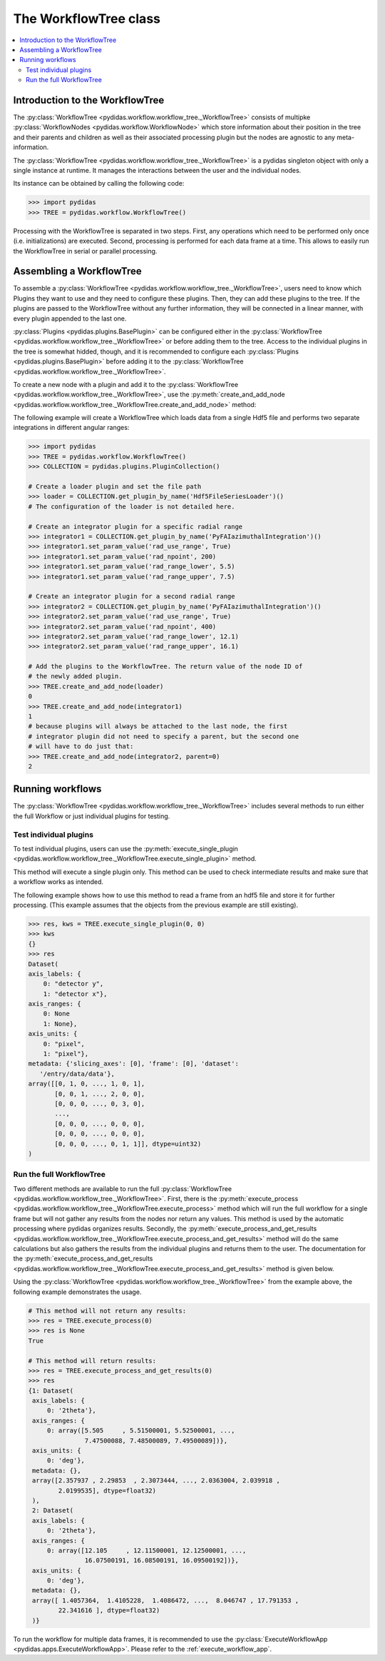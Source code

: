 .. _workflow_tree:

The WorkflowTree class
======================

.. contents::
    :depth: 2
    :local:
    :backlinks: none

Introduction to the WorkflowTree
--------------------------------

The :py:class:`WorkflowTree <pydidas.workflow.workflow_tree._WorkflowTree>` 
consists of multipke :py:class:`WorkflowNodes <pydidas.workflow.WorkflowNode>` 
which store information about their position in the tree and their parents and
children as well as their associated processing plugin but the nodes are
agnostic to any meta-information.

The :py:class:`WorkflowTree <pydidas.workflow.workflow_tree._WorkflowTree>`
is a pydidas singleton object with only a single instance at runtime. It manages 
the interactions between the user and the individual nodes.

Its instance can be obtained by calling the following code:

.. code-block::

    >>> import pydidas
    >>> TREE = pydidas.workflow.WorkflowTree()
    
Processing with the WorkflowTree is separated in two steps. First, any 
operations which need to be performed only once (i.e. initializations) are 
executed. Second, processing is performed for each data frame at a time. This 
allows to easily run the WorkflowTree in serial or parallel processing. 

Assembling a WorkflowTree
-------------------------

To assemble a 
:py:class:`WorkflowTree <pydidas.workflow.workflow_tree._WorkflowTree>`, users 
need to know which Plugins they want to use and they need to configure these 
plugins. Then, they can add these plugins to the tree. If the plugins are 
passed to the WorkflowTree without any further information, they will be 
connected in a linear manner, with every plugin appended to the last one.

:py:class:`Plugins <pydidas.plugins.BasePlugin>` can be configured either in the 
:py:class:`WorkflowTree <pydidas.workflow.workflow_tree._WorkflowTree>` or 
before adding them to the tree. Access to the individual plugins in the tree 
is somewhat hidded, though, and it is recommended to configure each 
:py:class:`Plugins <pydidas.plugins.BasePlugin>` before adding it to 
the :py:class:`WorkflowTree <pydidas.workflow.workflow_tree._WorkflowTree>`.

To create a new node with a plugin and add it to the 
:py:class:`WorkflowTree <pydidas.workflow.workflow_tree._WorkflowTree>`, use the
:py:meth:`create_and_add_node 
<pydidas.workflow.workflow_tree._WorkflowTree.create_and_add_node>` method:

.. automethod:: pydidas.workflow.workflow_tree._WorkflowTree.create_and_add_node
    :noindex:

The following example will create a WorkflowTree which loads data from a single
Hdf5 file and performs two separate integrations in different angular ranges:

.. code-block::

    >>> import pydidas
    >>> TREE = pydidas.workflow.WorkflowTree()
    >>> COLLECTION = pydidas.plugins.PluginCollection()
    
    # Create a loader plugin and set the file path
    >>> loader = COLLECTION.get_plugin_by_name('Hdf5FileSeriesLoader')()
    # The configuration of the loader is not detailed here.
    
    # Create an integrator plugin for a specific radial range
    >>> integrator1 = COLLECTION.get_plugin_by_name('PyFAIazimuthalIntegration')()
    >>> integrator1.set_param_value('rad_use_range', True)
    >>> integrator1.set_param_value('rad_npoint', 200)
    >>> integrator1.set_param_value('rad_range_lower', 5.5)
    >>> integrator1.set_param_value('rad_range_upper', 7.5)

    # Create an integrator plugin for a second radial range
    >>> integrator2 = COLLECTION.get_plugin_by_name('PyFAIazimuthalIntegration')()
    >>> integrator2.set_param_value('rad_use_range', True)
    >>> integrator2.set_param_value('rad_npoint', 400)
    >>> integrator2.set_param_value('rad_range_lower', 12.1)
    >>> integrator2.set_param_value('rad_range_upper', 16.1)
    
    # Add the plugins to the WorkflowTree. The return value of the node ID of 
    # the newly added plugin.
    >>> TREE.create_and_add_node(loader)
    0
    >>> TREE.create_and_add_node(integrator1)
    1
    # because plugins will always be attached to the last node, the first 
    # integrator plugin did not need to specify a parent, but the second one 
    # will have to do just that:
    >>> TREE.create_and_add_node(integrator2, parent=0)
    2


Running workflows
-----------------

The :py:class:`WorkflowTree <pydidas.workflow.workflow_tree._WorkflowTree>` 
includes several methods to run either the full Workflow or just individual 
plugins for testing.

Test individual plugins
"""""""""""""""""""""""

To test individual plugins, users can use the :py:meth:`execute_single_plugin 
<pydidas.workflow.workflow_tree._WorkflowTree.execute_single_plugin>` method. 

.. automethod:: pydidas.workflow.workflow_tree._WorkflowTree.execute_single_plugin
    :noindex:

This method will execute a single plugin only. This method can be used to check
intermediate results and make sure that a workflow works as intended.

The following example shows how to use this method to read a frame from an hdf5
file and store it for further processing. (This example assumes that the objects
from the previous example are still existing).

.. code-block::

    >>> res, kws = TREE.execute_single_plugin(0, 0)
    >>> kws
    {}
    >>> res
    Dataset(
    axis_labels: {
        0: "detector y",
        1: "detector x"},
    axis_ranges: {
        0: None
        1: None},
    axis_units: {
        0: "pixel",
        1: "pixel"},
    metadata: {'slicing_axes': [0], 'frame': [0], 'dataset':
       '/entry/data/data'},
    array([[0, 1, 0, ..., 1, 0, 1],
           [0, 0, 1, ..., 2, 0, 0],
           [0, 0, 0, ..., 0, 3, 0],
           ...,
           [0, 0, 0, ..., 0, 0, 0],
           [0, 0, 0, ..., 0, 0, 0],
           [0, 0, 0, ..., 0, 1, 1]], dtype=uint32)
    )


Run the full WorkflowTree
"""""""""""""""""""""""""

Two different methods are available to run the full 
:py:class:`WorkflowTree <pydidas.workflow.workflow_tree._WorkflowTree>`. First,
there is the :py:meth:`execute_process 
<pydidas.workflow.workflow_tree._WorkflowTree.execute_process>` method which 
will run the full workflow for a single frame but will not gather any results 
from the nodes nor return any values. This method is used by the automatic 
processing where pydidas organizes results. Secondly, the 
:py:meth:`execute_process_and_get_results 
<pydidas.workflow.workflow_tree._WorkflowTree.execute_process_and_get_results>` 
method will do the same calculations but also gathers the results from the 
individual plugins and returns them to the user. The documentation for the 
:py:meth:`execute_process_and_get_results 
<pydidas.workflow.workflow_tree._WorkflowTree.execute_process_and_get_results>` 
method is given below. 

.. automethod:: pydidas.workflow.workflow_tree._WorkflowTree.execute_process_and_get_results
    :noindex:

Using the :py:class:`WorkflowTree <pydidas.workflow.workflow_tree._WorkflowTree>`
from the example above, the following example demonstrates the usage.

.. code-block::

    # This method will not return any results:
    >>> res = TREE.execute_process(0)
    >>> res is None
    True
    
    # This method will return results:
    >>> res = TREE.execute_process_and_get_results(0)
    >>> res
    {1: Dataset(
     axis_labels: {
         0: '2theta'},
     axis_ranges: {
         0: array([5.505     , 5.51500001, 5.52500001, ...,
                   7.47500088, 7.48500089, 7.49500089])},
     axis_units: {
         0: 'deg'},
     metadata: {},
     array([2.357937 , 2.29853  , 2.3073444, ..., 2.0363004, 2.039918 ,
            2.0199535], dtype=float32)
     ),
     2: Dataset(
     axis_labels: {
         0: '2theta'},
     axis_ranges: {
         0: array([12.105     , 12.11500001, 12.12500001, ...,
                   16.07500191, 16.08500191, 16.09500192])},
     axis_units: {
         0: 'deg'},
     metadata: {},
     array([ 1.4057364,  1.4105228,  1.4086472, ...,  8.046747 , 17.791353 ,
            22.341616 ], dtype=float32)
     )}

To run the workflow for multiple data frames, it is recommended to use the 
:py:class:`ExecuteWorkflowApp <pydidas.apps.ExecuteWorkflowApp>`. Please refer
to the :ref:`execute_workflow_app`.

